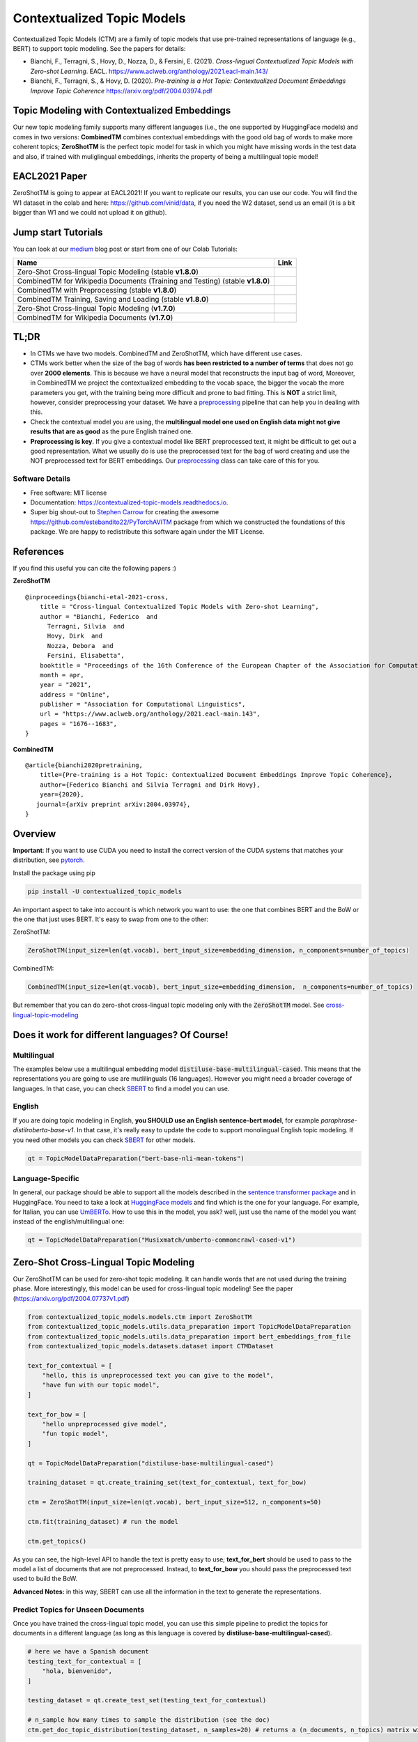 ===========================
Contextualized Topic Models
===========================

.. image:: https://img.shields.io/pypi/v/contextualized_topic_models.svg
        :target: https://pypi.python.org/pypi/contextualized_topic_models

.. image:: https://github.com/MilaNLProc/contextualized-topic-models/workflows/Python%20package/badge.svg
        :target: https://github.com/MilaNLProc/contextualized-topic-models/actions

.. image:: https://readthedocs.org/projects/contextualized-topic-models/badge/?version=latest
        :target: https://contextualized-topic-models.readthedocs.io/en/latest/?badge=latest
        :alt: Documentation Status

.. image:: https://img.shields.io/github/contributors/MilaNLProc/contextualized-topic-models
        :target: https://github.com/MilaNLProc/contextualized-topic-models/graphs/contributors/
        :alt: Contributors

.. image:: https://img.shields.io/badge/License-MIT-blue.svg
        :target: https://lbesson.mit-license.org/
        :alt: License

.. image:: https://pepy.tech/badge/contextualized-topic-models
        :target: https://pepy.tech/project/contextualized-topic-models
        :alt: Downloads

.. image:: https://colab.research.google.com/assets/colab-badge.svg
    :target: https://colab.research.google.com/drive/1-KZ7bwS7eM24Q4dbIBEv2C4gC-6xWOmB?usp=sharing
    :alt: Open In Colab
    
.. image:: https://raw.githubusercontent.com/aleen42/badges/master/src/medium.svg
    :target: https://fbvinid.medium.com/contextualized-topic-modeling-with-python-eacl2021-eacf6dfa576
    :alt: Medium Blog Post

Contextualized Topic Models (CTM) are a family of topic models that use pre-trained representations of language (e.g., BERT) to
support topic modeling. See the papers for details:

* Bianchi, F., Terragni, S., Hovy, D., Nozza, D., & Fersini, E. (2021). `Cross-lingual Contextualized Topic Models with Zero-shot Learning`. EACL. https://www.aclweb.org/anthology/2021.eacl-main.143/
* Bianchi, F., Terragni, S., & Hovy, D. (2020). `Pre-training is a Hot Topic: Contextualized Document Embeddings Improve Topic Coherence` https://arxiv.org/pdf/2004.03974.pdf


.. image:: https://raw.githubusercontent.com/MilaNLProc/contextualized-topic-models/master/img/logo.png
   :align: center
   :width: 200px


Topic Modeling with Contextualized Embeddings
---------------------------------------------

Our new topic modeling family supports many different languages (i.e., the one supported by HuggingFace models) and comes in two versions: **CombinedTM** combines contextual embeddings with the good old bag of words to make more coherent topics; **ZeroShotTM** is the perfect topic model for task in which you might have missing words in the test data and also, if trained with muliglingual embeddings, inherits the property of being a multilingual topic model!


EACL2021 Paper
--------------

ZeroShotTM is going to appear at EACL2021! If you want to replicate our results, you can use our code. You will find the W1 dataset in the colab and here: https://github.com/vinid/data, if you need the W2 dataset, send us an email (it is a bit bigger than W1 and we could not upload it on github).


Jump start Tutorials
--------------------

You can look at our `medium`_ blog post or start from one of our Colab Tutorials:


.. |colab118| image:: https://colab.research.google.com/assets/colab-badge.svg
    :target: https://colab.research.google.com/drive/1wVWHe8xHasnUbzNs40MwlkJsUhvN98se?usp=sharing
    :alt: Open In Colab

.. |colab218| image:: https://colab.research.google.com/assets/colab-badge.svg
    :target: https://colab.research.google.com/drive/1przCw0lBhFUcUofZBfRNWE7Q8e9kXExo?usp=sharing
    :alt: Open In Colab

.. |colab1new| image:: https://colab.research.google.com/assets/colab-badge.svg
    :target: https://colab.research.google.com/drive/1GCKpfu6ZfyVTk9_FovxnyH48OkNIYOIb?usp=sharing
    :alt: Open In Colab

.. |colabzt18| image:: https://colab.research.google.com/assets/colab-badge.svg
    :target: https://colab.research.google.com/drive/13YhYgJN9EjSQw5bsZYzMaaiNKQpt_SQn?usp=sharing
    :alt: Open In Colab

.. |colabzt| image:: https://colab.research.google.com/assets/colab-badge.svg
    :target: https://colab.research.google.com/drive/13YhYgJN9EjSQw5bsZYzMaaiNKQpt_SQn?usp=sharing
    :alt: Open In Colab

.. |colabts| image:: https://colab.research.google.com/assets/colab-badge.svg
    :target: https://colab.research.google.com/drive/1euxW3ya3_PX6Kj1tnCNrIQ7pjZIODsB6?usp=sharing
    :alt: Open In Colab



+--------------------------------------------------------------------------------+------------------+
| Name                                                                           | Link             |
+================================================================================+==================+
| Zero-Shot Cross-lingual Topic Modeling (stable **v1.8.0**)                     | |colabzt18|      |
+--------------------------------------------------------------------------------+------------------+
| CombinedTM for Wikipedia Documents (Training and Testing) (stable **v1.8.0**)  | |colab118|       |
+--------------------------------------------------------------------------------+------------------+
| CombinedTM with Preprocessing (stable **v1.8.0**)                              | |colab218|       |
+--------------------------------------------------------------------------------+------------------+
| CombinedTM Training, Saving and Loading (stable **v1.8.0**)                    | |colabts|        |
+--------------------------------------------------------------------------------+------------------+
| Zero-Shot Cross-lingual Topic Modeling (**v1.7.0**)                            | |colabzt|        |
+--------------------------------------------------------------------------------+------------------+
| CombinedTM for Wikipedia Documents (**v1.7.0**)                                | |colab1new|      |
+--------------------------------------------------------------------------------+------------------+

   

TL;DR
-----

+ In CTMs we have two models. CombinedTM and ZeroShotTM, which have different use cases.
+ CTMs work better when the size of the bag of words **has been restricted to a number of terms** that does not go over **2000 elements**. This is because we have a neural model that reconstructs the input bag of word, Moreover, in CombinedTM we project the contextualized embedding to the vocab space, the bigger the vocab the more parameters you get, with the training being more difficult and prone to bad fitting. This is **NOT** a strict limit, however, consider preprocessing your dataset. We have a preprocessing_ pipeline that can help you in dealing with this.
+ Check the contextual model you are using, the **multilingual model one used on English data might not give results that are as good** as the pure English trained one.
+ **Preprocessing is key**. If you give a contextual model like BERT preprocessed text, it might be difficult to get out a good representation. What we usually do is use the preprocessed text for the bag of word creating and use the NOT preprocessed text for BERT embeddings. Our preprocessing_ class can take care of this for you.


Software Details
~~~~~~~~~~~~~~~~

* Free software: MIT license
* Documentation: https://contextualized-topic-models.readthedocs.io.
* Super big shout-out to `Stephen Carrow`_ for creating the awesome https://github.com/estebandito22/PyTorchAVITM package from which we constructed the foundations of this package. We are happy to redistribute this software again under the MIT License.

References
----------

If you find this useful you can cite the following papers :)

**ZeroShotTM**

::

    @inproceedings{bianchi-etal-2021-cross,
        title = "Cross-lingual Contextualized Topic Models with Zero-shot Learning",
        author = "Bianchi, Federico  and
          Terragni, Silvia  and
          Hovy, Dirk  and
          Nozza, Debora  and
          Fersini, Elisabetta",
        booktitle = "Proceedings of the 16th Conference of the European Chapter of the Association for Computational Linguistics: Main Volume",
        month = apr,
        year = "2021",
        address = "Online",
        publisher = "Association for Computational Linguistics",
        url = "https://www.aclweb.org/anthology/2021.eacl-main.143",
        pages = "1676--1683",
    }

**CombinedTM**

::

    @article{bianchi2020pretraining,
        title={Pre-training is a Hot Topic: Contextualized Document Embeddings Improve Topic Coherence},
        author={Federico Bianchi and Silvia Terragni and Dirk Hovy},
        year={2020},
       journal={arXiv preprint arXiv:2004.03974},
    }


Overview
--------

**Important**: If you want to use CUDA you need to install the correct version of
the CUDA systems that matches your distribution, see pytorch_.

Install the package using pip

.. code-block:: bash

    pip install -U contextualized_topic_models

An important aspect to take into account is which network you want to use: the one that combines BERT and the BoW or the one that just uses BERT.
It's easy to swap from one to the other:

ZeroShotTM:

.. code-block:: python

    ZeroShotTM(input_size=len(qt.vocab), bert_input_size=embedding_dimension, n_components=number_of_topics)

CombinedTM:

.. code-block:: python

    CombinedTM(input_size=len(qt.vocab), bert_input_size=embedding_dimension,  n_components=number_of_topics)


But remember that you can do zero-shot cross-lingual topic modeling only with the :code:`ZeroShotTM` model. See cross-lingual-topic-modeling_

Does it work for different languages? Of Course!
------------------------------------------------

Multilingual
~~~~~~~~~~~~

The examples below use a multilingual embedding model :code:`distiluse-base-multilingual-cased`. This means that the representations you are going to use are mutlilinguals (16 languages). However you might need a broader coverage of languages. In that case, you can check `SBERT`_ to find a model you can use.

English
~~~~~~~

If you are doing topic modeling in English, **you SHOULD use an English sentence-bert model**, for example `paraphrase-distilroberta-base-v1`. In that case,
it's really easy to update the code to support monolingual English topic modeling. If you need other models you can check `SBERT`_ for other models.

.. code-block:: python

    qt = TopicModelDataPreparation("bert-base-nli-mean-tokens")
    


Language-Specific
~~~~~~~~~~~~~~~~~

In general, our package should be able to support all the models described in the `sentence transformer package <https://github.com/UKPLab/sentence-transformers>`_ and in HuggingFace. You need to take a look at `HuggingFace models <https://huggingface.co/models>`_ and find which is the one for your language. For example, for Italian, you can use `UmBERTo`_. How to use this in the model, you ask? well, just use the name of the model you want instead of the english/multilingual one:


.. code-block:: python

    qt = TopicModelDataPreparation("Musixmatch/umberto-commoncrawl-cased-v1")
    


Zero-Shot Cross-Lingual Topic Modeling
--------------------------------------

Our ZeroShotTM can be used for zero-shot topic modeling. It can handle words that are not used during the training phase.
More interestingly, this model can be used for cross-lingual topic modeling! See the paper (https://arxiv.org/pdf/2004.07737v1.pdf)

.. code-block:: python

    from contextualized_topic_models.models.ctm import ZeroShotTM
    from contextualized_topic_models.utils.data_preparation import TopicModelDataPreparation
    from contextualized_topic_models.utils.data_preparation import bert_embeddings_from_file
    from contextualized_topic_models.datasets.dataset import CTMDataset

    text_for_contextual = [
        "hello, this is unpreprocessed text you can give to the model",
        "have fun with our topic model",
    ]

    text_for_bow = [
        "hello unpreprocessed give model",
        "fun topic model",
    ]

    qt = TopicModelDataPreparation("distiluse-base-multilingual-cased")

    training_dataset = qt.create_training_set(text_for_contextual, text_for_bow)

    ctm = ZeroShotTM(input_size=len(qt.vocab), bert_input_size=512, n_components=50)

    ctm.fit(training_dataset) # run the model

    ctm.get_topics()


As you can see, the high-level API to handle the text is pretty easy to use;
**text_for_bert** should be used to pass to the model a list of documents that are not preprocessed.
Instead, to **text_for_bow** you should pass the preprocessed text used to build the BoW.

**Advanced Notes:** in this way, SBERT can use all the information in the text to generate the representations.

Predict Topics for Unseen Documents
~~~~~~~~~~~~~~~~~~~~~~~~~~~~~~~~~~~

Once you have trained the cross-lingual topic model,
you can use this simple pipeline to predict the topics for documents in a different language (as long as this language
is covered by **distiluse-base-multilingual-cased**).

.. code-block:: python

    # here we have a Spanish document
    testing_text_for_contextual = [
        "hola, bienvenido",
    ]

    testing_dataset = qt.create_test_set(testing_text_for_contextual)

    # n_sample how many times to sample the distribution (see the doc)
    ctm.get_doc_topic_distribution(testing_dataset, n_samples=20) # returns a (n_documents, n_topics) matrix with the topic distribution of each document

**Advanced Notes:** We do not need to pass the Spanish bag of word: the bag of words of the two languages will not be comparable! We are passing it to the model for compatibility reasons, but you cannot get
the output of the model (i.e., the predicted BoW of the trained language) and compare it with the testing language one.

Showing The Topic Word Cloud
~~~~~~~~~~~~~~~~~~~~~~~~~~~~

You can also create a word cloud of the topic!

.. code-block:: python

    ctm.get_wordcloud(topic_id=47, n_words=15)

.. image:: https://raw.githubusercontent.com/MilaNLProc/contextualized-topic-models/master/img/displaying_topic.png
   :align: center
   :width: 400px


Combined Topic Modeling
-----------------------

Here is how you can use the CombinedTM. This is a standard topic model that also uses contextualized embeddings. The good thing about CombinedTM is that it makes your topic much more coherent (see the paper https://arxiv.org/abs/2004.03974).

.. code-block:: python

    from contextualized_topic_models.models.ctm import CombinedTM
    from contextualized_topic_models.utils.data_preparation import TopicModelDataPreparation
    from contextualized_topic_models.utils.data_preparation import bert_embeddings_from_file
    from contextualized_topic_models.datasets.dataset import CTMDataset

    qt = TopicModelDataPreparation("bert-base-nli-mean-tokens")

    training_dataset = qt.create_training_set(list_of_unpreprocessed_documents, list_of_preprocessed_documents)

    ctm = CombinedTM(input_size=len(qt.vocab), bert_input_size=768, n_components=50)

    ctm.fit(training_dataset) # run the model

    ctm.get_topics()


**Advanced Notes:** Combined TM combines the BoW with SBERT, a process that seems to increase
the coherence of the predicted topics (https://arxiv.org/pdf/2004.03974.pdf).

More Advanced Stuff
-------------------

Training and Testing with CombinedTM
~~~~~~~~~~~~~~~~~~~~~~~~~~~~~~~~~~~~

.. code-block:: python

    training_dataset = qt.create_test_set(testing_text_for_contextual, testing_text_for_bow)

    # n_sample how many times to sample the distribution (see the doc)
    ctm.get_doc_topic_distribution(testing_dataset, n_samples=20)


Can I load my own embeddings?
~~~~~~~~~~~~~~~~~~~~~~~~~~~~~

Sure, here is a snippet that can help you. You need to create the embeddings (for bow and contextualized) and you also need
to have the vocab and an id2token dictionary (maps integers ids to words).

.. code-block:: python

    qt = TopicModelDataPreparation()

    training_dataset = qt.load(contextualized_embeddings, bow_embeddings, id2token)
    ctm = CombinedTM(input_size=len(vocab), bert_input_size=768, n_components=50)
    ctm.fit(training_dataset) # run the model
    ctm.get_topics()

You can give a look at the code we use in the TopicModelDataPreparation object to get an idea on how to create everything from scratch.
For example:

.. code-block:: python

        vectorizer = CountVectorizer() #from sklearn

        train_bow_embeddings = vectorizer.fit_transform(text_for_bow)
        train_contextualized_embeddings = bert_embeddings_from_list(text_for_contextual, "chosen_contextualized_model")
        vocab = vectorizer.get_feature_names()
        id2token = {k: v for k, v in zip(range(0, len(vocab)), vocab)}

Evaluation
~~~~~~~~~~

We have also included some of the metrics normally used in the evaluation of topic models, for example you can compute the coherence of your
topics using NPMI using our simple and high-level API.

.. code-block:: python

    from contextualized_topic_models.evaluation.measures import CoherenceNPMI

    with open('preprocessed_documents.txt', "r") as fr:
        texts = [doc.split() for doc in fr.read().splitlines()] # load text for NPMI

    npmi = CoherenceNPMI(texts=texts, topics=ctm.get_topic_lists(10))
    npmi.score()


Preprocessing
~~~~~~~~~~~~~

Do you need a quick script to run the preprocessing pipeline? We got you covered! Load your documents
and then use our SimplePreprocessing class. It will automatically filter infrequent words and remove documents
that are empty after training. The preprocess method will return the preprocessed and the unpreprocessed documents.
We generally use the unpreprocessed for BERT and the preprocessed for the Bag Of Word.

.. code-block:: python

    from contextualized_topic_models.utils.preprocessing import WhiteSpacePreprocessing

    documents = [line.strip() for line in open("unpreprocessed_documents.txt").readlines()]
    sp = WhiteSpacePreprocessing(documents)
    preprocessed_documents, unpreprocessed_documents, vocab = sp.preprocess()


Development Team
----------------

* `Federico Bianchi`_ <f.bianchi@unibocconi.it> Bocconi University
* `Silvia Terragni`_ <s.terragni4@campus.unimib.it> University of Milan-Bicocca
* `Dirk Hovy`_ <dirk.hovy@unibocconi.it> Bocconi University





Credits
-------


This package was created with Cookiecutter_ and the `audreyr/cookiecutter-pypackage`_ project template.
To ease the use of the library we have also included the `rbo`_ package, all the rights reserved to the author of that package.

Note
----

Remember that this is a research tool :)

.. _pytorch: https://pytorch.org/get-started/locally/
.. _Cookiecutter: https://github.com/audreyr/cookiecutter
.. _preprocessing: https://github.com/MilaNLProc/contextualized-topic-models#preprocessing
.. _cross-lingual-topic-modeling: https://github.com/MilaNLProc/contextualized-topic-models#cross-lingual-topic-modeling
.. _`audreyr/cookiecutter-pypackage`: https://github.com/audreyr/cookiecutter-pypackage
.. _`Stephen Carrow` : https://github.com/estebandito22
.. _`rbo` : https://github.com/dlukes/rbo
.. _Federico Bianchi: https://federicobianchi.io
.. _Silvia Terragni: https://silviatti.github.io/
.. _Dirk Hovy: https://dirkhovy.com/
.. _SBERT: https://www.sbert.net/docs/pretrained_models.html
.. _HuggingFace: https://huggingface.co/models
.. _UmBERTo: https://huggingface.co/Musixmatch/umberto-commoncrawl-cased-v1
.. _medium: https://fbvinid.medium.com/contextualized-topic-modeling-with-python-eacl2021-eacf6dfa576

